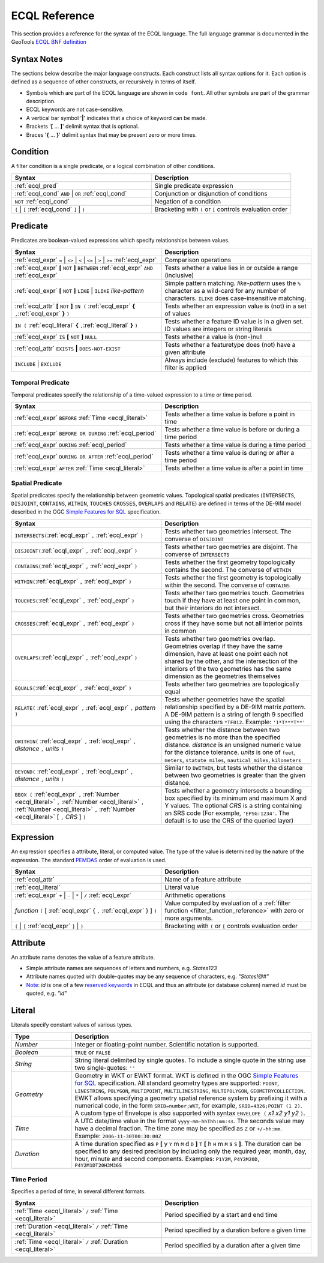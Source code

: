 .. _filter_ecql_reference:

ECQL Reference
==============

This section provides a reference for the syntax of the ECQL language.
The full language grammar is documented in the GeoTools `ECQL BNF definition <https://github.com/geotools/geotools/blob/main/modules/library/cql/ECQL.md>`_ 

Syntax Notes
------------

The sections below describe the major language constructs.
Each construct lists all syntax options for it.
Each option is defined as a sequence of other constructs, or recursively in terms of itself.

* Symbols which are part of the ECQL language are shown in ``code font``.  
  All other symbols are part of the grammar description. 
* ECQL keywords are not case-sensitive. 
* A vertical bar symbol '**|**' indicates that a choice of keyword can be made.  
* Brackets '**[** ... **]**' delimit syntax that is optional.
* Braces '**{** ... **}**' delimit syntax that may be present zero or more times.
 

.. _ecql_cond:
 
Condition
---------
 
A filter condition is a single predicate, or a logical combination of other conditions.

.. list-table::
   :widths: 50 50
   
   * - **Syntax**
     - **Description**
   * - :ref:`ecql_pred`
     - Single predicate expression
   * - :ref:`ecql_cond` ``AND`` | ``OR`` :ref:`ecql_cond` 
     - Conjunction or disjunction of conditions
   * - ``NOT`` :ref:`ecql_cond`
     - Negation of a condition
   * - ``(`` | ``[`` :ref:`ecql_cond` ``]`` | ``)``
     - Bracketing with ``(`` or ``[`` controls evaluation order

.. _ecql_pred:
 
Predicate
---------

Predicates are boolean-valued expressions which specify relationships between values.

.. list-table::
   :widths: 50 50
   
   * - **Syntax**
     - **Description**
   * - :ref:`ecql_expr`  ``=`` | ``<>`` | ``<`` | ``<=`` | ``>`` | ``>=`` :ref:`ecql_expr`
     - Comparison operations
   * - :ref:`ecql_expr` **[** ``NOT`` **]** ``BETWEEN`` :ref:`ecql_expr` ``AND`` :ref:`ecql_expr` 
     - Tests whether a value lies in or outside a range (inclusive)
   * - :ref:`ecql_expr` **[** ``NOT`` **]** ``LIKE`` | ``ILIKE`` *like-pattern*
     - Simple pattern matching.  
       *like-pattern* uses the ``%`` character as a wild-card for any number of characters.
       ``ILIKE`` does case-insensitive matching.
   * - :ref:`ecql_attr` **[** ``NOT`` **]** ``IN (`` :ref:`ecql_expr`  **{** ``,``:ref:`ecql_expr`  **}**  ``)`` 
     - Tests whether an expression value is (not) in a set of values
   * - ``IN (`` :ref:`ecql_literal`  **{** ``,``:ref:`ecql_literal`  **}**  ``)`` 
     - Tests whether a feature ID value is in a given set. ID values are integers or string literals
   * - :ref:`ecql_expr` ``IS`` **[** ``NOT`` **]** ``NULL``
     - Tests whether a value is (non-)null
   * - :ref:`ecql_attr` ``EXISTS`` **|** ``DOES-NOT-EXIST``
     - Tests whether a featuretype does (not) have a given attribute
   * - ``INCLUDE`` | ``EXCLUDE``
     - Always include (exclude) features to which this filter is applied


.. _ecql_temp:
 
Temporal Predicate
^^^^^^^^^^^^^^^^^^

Temporal predicates specify the relationship of a time-valued expression to a time or time period.

.. list-table::
   :widths: 50 50
   
   * - **Syntax**
     - **Description**
   * - :ref:`ecql_expr`  ``BEFORE`` :ref:`Time <ecql_literal>` 
     - Tests whether a time value is before a point in time
   * - :ref:`ecql_expr`  ``BEFORE OR DURING`` :ref:`ecql_period`
     - Tests whether a time value is before or during a time period
   * - :ref:`ecql_expr`  ``DURING`` :ref:`ecql_period`
     - Tests whether a time value is during a time period
   * - :ref:`ecql_expr`  ``DURING OR AFTER`` :ref:`ecql_period`
     - Tests whether a time value is during or after a time period
   * - :ref:`ecql_expr`  ``AFTER`` :ref:`Time <ecql_literal>` 
     - Tests whether a time value is after a point in time


.. _ecql_spat:

Spatial Predicate
^^^^^^^^^^^^^^^^^

Spatial predicates specify the relationship between geometric values.
Topological spatial predicates
(``INTERSECTS``, ``DISJOINT``, ``CONTAINS``, ``WITHIN``, 
``TOUCHES`` ``CROSSES``, ``OVERLAPS`` and ``RELATE``)
are defined in terms of the DE-9IM model described in the 
OGC `Simple Features for SQL <http://www.opengeospatial.org/standards/sfs>`_ specification.

.. list-table::
   :widths: 50 50
   
   * - **Syntax**
     - **Description**
   * - ``INTERSECTS(``:ref:`ecql_expr` ``,`` :ref:`ecql_expr` ``)``
     - Tests whether two geometries intersect.
       The converse of ``DISJOINT`` 
   * - ``DISJOINT(``:ref:`ecql_expr` ``,`` :ref:`ecql_expr` ``)``
     - Tests whether two geometries are disjoint.
       The converse of ``INTERSECTS`` 
   * - ``CONTAINS(``:ref:`ecql_expr` ``,`` :ref:`ecql_expr` ``)``
     - Tests whether the first geometry topologically contains the second.
       The converse of  ``WITHIN`` 
   * - ``WITHIN(``:ref:`ecql_expr` ``,`` :ref:`ecql_expr` ``)``
     - Tests whether the first geometry is topologically within the second.
       The converse of ``CONTAINS``
   * - ``TOUCHES(``:ref:`ecql_expr` ``,`` :ref:`ecql_expr` ``)``
     - Tests whether two geometries touch.
       Geometries touch if they have at least one point in common, but their interiors do not intersect.
   * - ``CROSSES(``:ref:`ecql_expr` ``,`` :ref:`ecql_expr` ``)``
     - Tests whether two geometries cross.
       Geometries cross if they have some but not all interior points in common
   * - ``OVERLAPS(``:ref:`ecql_expr` ``,`` :ref:`ecql_expr` ``)``
     - Tests whether two geometries overlap.
       Geometries overlap if they have the same dimension, have at least one point each not shared by the other, and the intersection of the interiors of the two geometries has the same dimension as the geometries themselves
   * - ``EQUALS(``:ref:`ecql_expr` ``,`` :ref:`ecql_expr` ``)``
     - Tests whether two geometries are topologically equal
   * - ``RELATE(`` :ref:`ecql_expr` ``,`` :ref:`ecql_expr` ``,`` *pattern* ``)``
     - Tests whether geometries have the spatial relationship specified by a DE-9IM matrix *pattern*.
       A DE-9IM pattern is a string of length 9 specified using the characters ``*TF012``.
       Example: ``'1*T***T**'``
   * - ``DWITHIN(`` :ref:`ecql_expr` ``,`` :ref:`ecql_expr` ``,`` *distance* ``,`` *units* ``)``
     - Tests whether the distance between two geometries is no more than the specified distance.
       *distance* is an unsigned numeric value for the distance tolerance.
       *units* is one of ``feet``, ``meters``, ``statute miles``, ``nautical miles``, ``kilometers``      
   * - ``BEYOND(`` :ref:`ecql_expr` ``,`` :ref:`ecql_expr` ``,`` *distance* ``,`` *units* ``)``
     - Similar to ``DWITHIN``, but tests whether the distance between two geometries is greater than the given distance.
   * - ``BBOX (`` :ref:`ecql_expr` ``,``
       :ref:`Number <ecql_literal>` ``,`` :ref:`Number <ecql_literal>` ``,`` :ref:`Number <ecql_literal>` ``,`` :ref:`Number <ecql_literal>`
       [ ``,`` *CRS* ] ``)``
     - Tests whether a geometry intersects a bounding box 
       specified by its minimum and maximum X and Y values.  
       The optional *CRS* is a string containing an SRS code
       (For example, ``'EPSG:1234'``.  
       The default is to use the CRS of the queried layer)
     
     
.. _ecql_expr:

Expression
----------
 
An expression specifies a attribute, literal, or computed value.  
The type of the value is determined by the nature of the expression.
The standard `PEMDAS <http://en.wikipedia.org/wiki/Order_of_operations#Mnemonics>`_
order of evaluation is used.
 
.. list-table::
   :widths: 50 50
   
   * - **Syntax**
     - **Description**
   * - :ref:`ecql_attr`
     - Name of a feature attribute
   * - :ref:`ecql_literal`
     - Literal value
   * - :ref:`ecql_expr`  ``+`` | ``-`` | ``*`` | ``/`` :ref:`ecql_expr`
     - Arithmetic operations
   * - *function*  ``(`` [ :ref:`ecql_expr` { ``,`` :ref:`ecql_expr` } ] ``)``
     - Value computed by evaluation of a :ref:`filter function <filter_function_reference>`
       with zero or more arguments.
   * - ``(`` | ``[`` :ref:`ecql_expr` ``]`` | ``)``
     - Bracketing with ``(`` or ``[`` controls evaluation order

     
.. _ecql_attr:
 
Attribute
---------

An attribute name denotes the value of a feature attribute.

* Simple attribute names are sequences of letters and numbers, e.g. `States123`
* Attribute names quoted with double-quotes may be any sequence of characters, e.g. `"States!@#"`
* `Note <https://gis.stackexchange.com/a/475826/68995>`_: `id` is one of a few `reserved keywords <https://github.com/geotools/geotools/blob/main/modules/library/cql/src/main/jjtree/ECQLGrammar.jjt#L180>`_ in ECQL and thus an attribute (or database column) named `id` must be quoted, e.g. `"id"`

.. _ecql_literal:
 
Literal
-------

Literals specify constant values of various types.

.. list-table::
   :widths: 20 80
   
   * - **Type**
     - **Description**
   * - *Number*
     - Integer or floating-point number. Scientific notation is supported.
   * - *Boolean*
     - ``TRUE`` or ``FALSE``
   * - *String*
     - String literal delimited by single quotes.  To include a single quote in the
       string use two single-quotes: ``''``
   * - *Geometry*
     - Geometry in WKT or EWKT format. 
       WKT is defined in the OGC `Simple Features for SQL <http://www.opengeospatial.org/standards/sfs>`_ specification.
       All standard geometry types are supported:
       ``POINT``, ``LINESTRING``, ``POLYGON``, 
       ``MULTIPOINT``, ``MULTILINESTRING``, ``MULTIPOLYGON``, ``GEOMETRYCOLLECTION``.
       EWKT allows specifying a geometry spatial reference system by prefixing it with a numerical code, in the form ``SRID=number;WKT``, for example, ``SRID=4326;POINT (1 2)``.
       A custom type of Envelope is also supported with syntax ``ENVELOPE (`` *x1* *x2* *y1* *y2* ``)``.
       
   * - *Time*
     - A UTC date/time value in the format ``yyyy-mm-hhThh:mm:ss``.
       The seconds value may have a decimal fraction.
       The time zone may be specified as ``Z`` or ``+/-hh:mm``.
       Example: ``2006-11-30T00:30:00Z``
   * - *Duration*
     - A time duration specified as ``P`` **[** y ``Y`` m ``M`` d ``D`` **]** ``T`` **[** h ``H`` m ``M`` s ``S`` **]**.  
       The duration can be specified to any desired precision by including 
       only the required year, month, day, hour, minute and second components.
       Examples: 
       ``P1Y2M``, 
       ``P4Y2M20D``, 
       ``P4Y2M1DT20H3M36S`` 
 


.. _ecql_period:

Time Period
^^^^^^^^^^^

Specifies a period of time, in several different formats.

.. list-table::
   :widths: 50 50
   
   * - **Syntax**
     - **Description**
   * - :ref:`Time <ecql_literal>` ``/`` :ref:`Time <ecql_literal>`
     - Period specified by a start and end time
   * - :ref:`Duration <ecql_literal>` ``/`` :ref:`Time <ecql_literal>`
     - Period specified by a duration before a given time
   * - :ref:`Time <ecql_literal>` ``/`` :ref:`Duration <ecql_literal>`
     - Period specified by a duration after a given time


 

